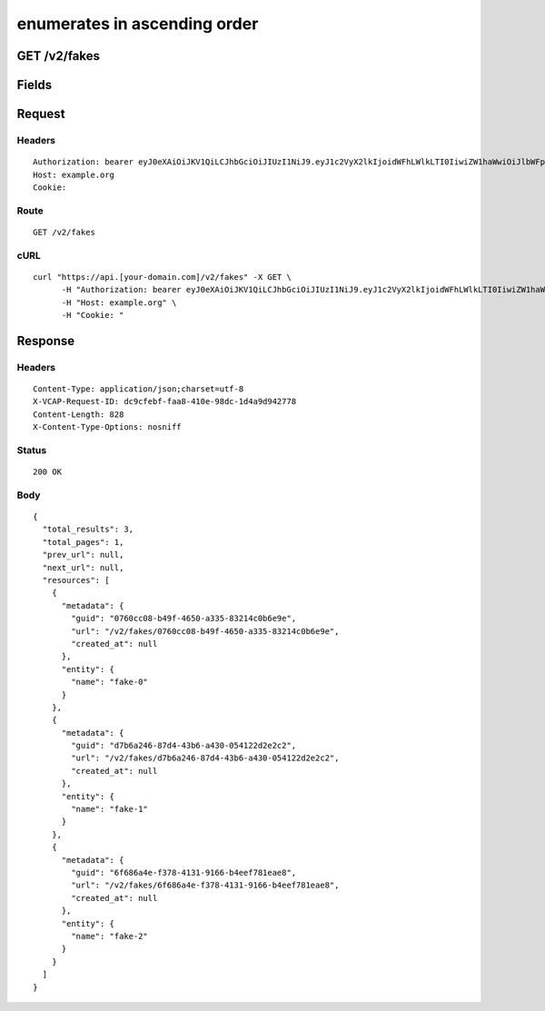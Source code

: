 
enumerates in ascending order
-----------------------------


GET /v2/fakes
~~~~~~~~~~~~~


Fields
~~~~~~

.. cssclass:: fields table-striped table-bordered table-condensed


+------+-------------+---------+--------------+----------------+
| Name | Description | Default | Valid Values | Example Values |
|      |             |         |              |                |
+======+=============+=========+==============+================+


Request
~~~~~~~


Headers
^^^^^^^

::

  Authorization: bearer eyJ0eXAiOiJKV1QiLCJhbGciOiJIUzI1NiJ9.eyJ1c2VyX2lkIjoidWFhLWlkLTI0IiwiZW1haWwiOiJlbWFpbC0xOEBzb21lZG9tYWluLmNvbSIsInNjb3BlIjpbImNsb3VkX2NvbnRyb2xsZXIuYWRtaW4iXSwiYXVkIjpbImNsb3VkX2NvbnRyb2xsZXIiXSwiZXhwIjoxNDAzODI4MzI5fQ.51cQbDJWT2mbTlSO3nKJnJtWE6mu_vuB33iso1m84t4
  Host: example.org
  Cookie:


Route
^^^^^

::

  GET /v2/fakes


cURL
^^^^

::

  curl "https://api.[your-domain.com]/v2/fakes" -X GET \
  	-H "Authorization: bearer eyJ0eXAiOiJKV1QiLCJhbGciOiJIUzI1NiJ9.eyJ1c2VyX2lkIjoidWFhLWlkLTI0IiwiZW1haWwiOiJlbWFpbC0xOEBzb21lZG9tYWluLmNvbSIsInNjb3BlIjpbImNsb3VkX2NvbnRyb2xsZXIuYWRtaW4iXSwiYXVkIjpbImNsb3VkX2NvbnRyb2xsZXIiXSwiZXhwIjoxNDAzODI4MzI5fQ.51cQbDJWT2mbTlSO3nKJnJtWE6mu_vuB33iso1m84t4" \
  	-H "Host: example.org" \
  	-H "Cookie: "


Response
~~~~~~~~


Headers
^^^^^^^

::

  Content-Type: application/json;charset=utf-8
  X-VCAP-Request-ID: dc9cfebf-faa8-410e-98dc-1d4a9d942778
  Content-Length: 828
  X-Content-Type-Options: nosniff


Status
^^^^^^

::

  200 OK


Body
^^^^

::

  {
    "total_results": 3,
    "total_pages": 1,
    "prev_url": null,
    "next_url": null,
    "resources": [
      {
        "metadata": {
          "guid": "0760cc08-b49f-4650-a335-83214c0b6e9e",
          "url": "/v2/fakes/0760cc08-b49f-4650-a335-83214c0b6e9e",
          "created_at": null
        },
        "entity": {
          "name": "fake-0"
        }
      },
      {
        "metadata": {
          "guid": "d7b6a246-87d4-43b6-a430-054122d2e2c2",
          "url": "/v2/fakes/d7b6a246-87d4-43b6-a430-054122d2e2c2",
          "created_at": null
        },
        "entity": {
          "name": "fake-1"
        }
      },
      {
        "metadata": {
          "guid": "6f686a4e-f378-4131-9166-b4eef781eae8",
          "url": "/v2/fakes/6f686a4e-f378-4131-9166-b4eef781eae8",
          "created_at": null
        },
        "entity": {
          "name": "fake-2"
        }
      }
    ]
  }

